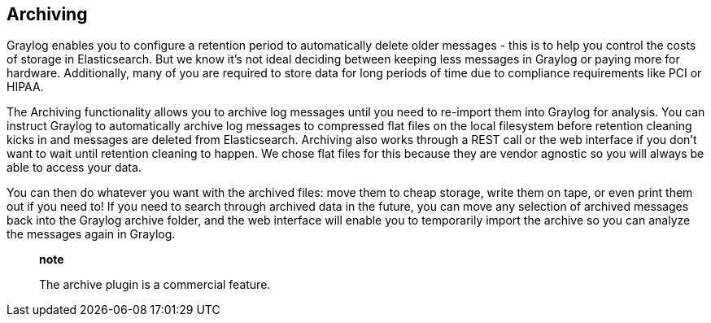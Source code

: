 [[archiving]]
Archiving
---------

Graylog enables you to configure a retention period to automatically
delete older messages - this is to help you control the costs of storage
in Elasticsearch. But we know it's not ideal deciding between keeping
less messages in Graylog or paying more for hardware. Additionally, many
of you are required to store data for long periods of time due to
compliance requirements like PCI or HIPAA.

The Archiving functionality allows you to archive log messages until you
need to re-import them into Graylog for analysis. You can instruct
Graylog to automatically archive log messages to compressed flat files
on the local filesystem before retention cleaning kicks in and messages
are deleted from Elasticsearch. Archiving also works through a REST call
or the web interface if you don't want to wait until retention cleaning
to happen. We chose flat files for this because they are vendor agnostic
so you will always be able to access your data.

You can then do whatever you want with the archived files: move them to
cheap storage, write them on tape, or even print them out if you need
to! If you need to search through archived data in the future, you can
move any selection of archived messages back into the Graylog archive
folder, and the web interface will enable you to temporarily import the
archive so you can analyze the messages again in Graylog.

___________________________________________
*note*

The archive plugin is a commercial feature.
___________________________________________

